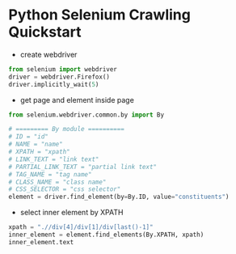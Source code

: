 * Python Selenium Crawling Quickstart
- create webdriver
#+begin_src python
  from selenium import webdriver
  driver = webdriver.Firefox()
  driver.implicitly_wait(5)
#+end_src

- get page and element inside page
#+begin_src python
  from selenium.webdriver.common.by import By

  # ========= By module ==========
  # ID = "id"
  # NAME = "name"
  # XPATH = "xpath"
  # LINK_TEXT = "link text"
  # PARTIAL_LINK_TEXT = "partial link text"
  # TAG_NAME = "tag name"
  # CLASS_NAME = "class name"
  # CSS_SELECTOR = "css selector"
  element = driver.find_element(by=By.ID, value="constituents")
#+end_src

- select inner element by XPATH
#+begin_src python
  xpath = ".//div[4]/div[1]/div[last()-1]"
  inner_element = element.find_elements(By.XPATH, xpath)
  inner_element.text
#+end_src

